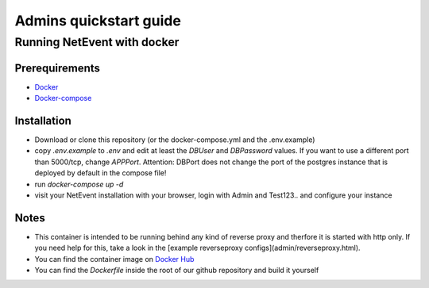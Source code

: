 Admins quickstart guide
==================================================

Running NetEvent with docker
-------------------------------

Prerequirements
^^^^^^^^^^^^^^^^^^^
- `Docker`_
- `Docker-compose`_

.. _Docker: https://docs.docker.com/get-docker/
.. _Docker-compose: https://docs.docker.com/compose/install/

Installation
^^^^^^^^^^^^^^^^^^^

- Download or clone this repository (or the docker-compose.yml and the .env.example)
- copy `.env.example` to `.env` and edit at least the `DBUser` and `DBPassword` values. If you want to use a different port than 5000/tcp, change `APPPort`. Attention: DBPort does not change the port of the postgres instance that is deployed by default in the compose file!
- run `docker-compose up -d`
- visit your NetEvent installation with your browser, login with Admin and Test123.. and configure your instance

Notes
^^^^^^^^^^^^^^^^^^^

- This container is intended to be running behind any kind of reverse proxy and therfore it is started with http only. If you need help for this, take a look in the [example reverseproxy configs](admin/reverseproxy.html). 
- You can find the container image on `Docker Hub`_
- You can find the `Dockerfile` inside the root of our github repository and build it yourself

.. _Docker Hub: https://hub.docker.com/r/lan2play/netevent
